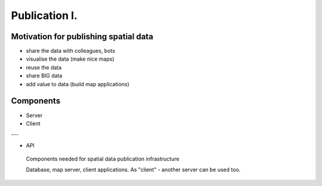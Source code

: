 **************
Publication I.
**************

Motivation for publishing spatial data
======================================

* share the data with colleagues, bots
* visualise the data (make nice maps)
* reuse the data
* share BIG data
* add value to data (build map applications)


Components
==========

* Server
* Client

---

* API

.. figure::  images/publishing.png

    Components needed for spatial data publication infrastructure

    Database, map server, client applications. As "client" - another server can
    be used too.


